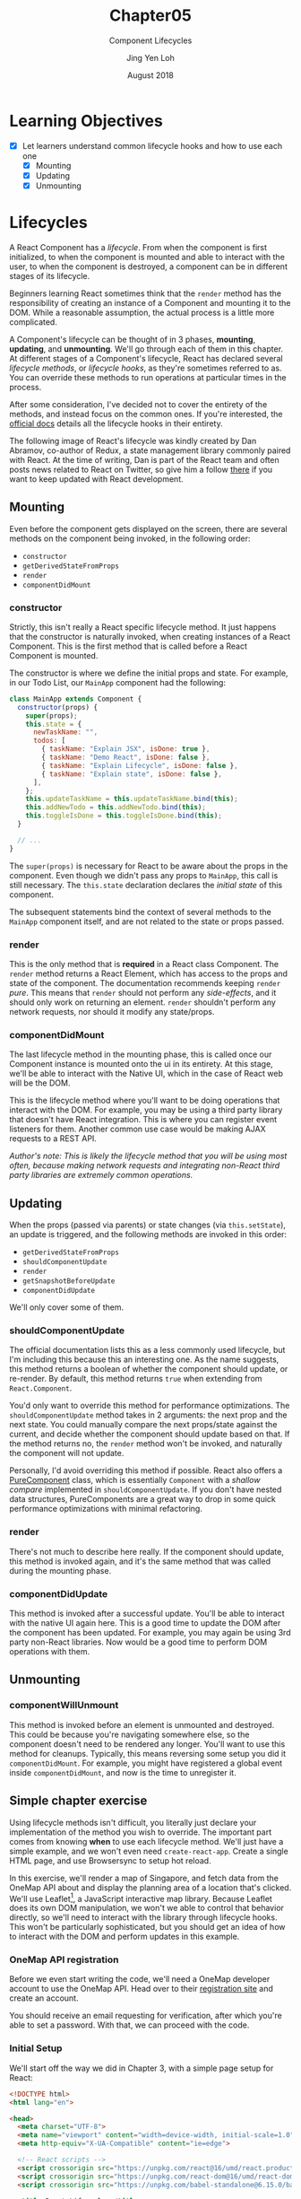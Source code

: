 #+TITLE: Chapter05
#+SUBTITLE: Component Lifecycles
#+AUTHOR: Jing Yen Loh
#+EMAIL: lohjingyen.16@ichat.sp.edu.sg
#+DATE: August 2018

* Learning Objectives
- [X] Let learners understand common lifecycle hooks and how to use each one
  - [X] Mounting
  - [X] Updating
  - [X] Unmounting

* Lifecycles
A React Component has a /lifecycle/. From when the component is first
initialized, to when the component is mounted and able to interact with the
user, to when the component is destroyed, a component can be in different stages
of its lifecycle.

Beginners learning React sometimes think that the ~render~ method has the
responsibility of creating an instance of a Component and mounting it to the
DOM. While a reasonable assumption, the actual process is a little more
complicated.

A Component's lifecycle can be thought of in 3 phases, *mounting*, *updating*,
and *unmounting*. We'll go through each of them in this chapter. At different
stages of a Component's lifecycle, React has declared several /lifecycle
methods/, or /lifecycle hooks/, as they're sometimes referred to as. You can
override these methods to run operations at particular times in the process.

After some consideration, I've decided not to cover the entirety of the methods,
and instead focus on the common ones. If you're interested, the [[https://reactjs.org/docs/react-component.html][official docs]]
details all the lifecycle hooks in their entirety.

The following image of React's lifecycle was kindly created by Dan Abramov,
co-author of Redux, a state management library commonly paired with React. At
the time of writing, Dan is part of the React team and often posts news related
to React on Twitter, so give him a follow [[https://twitter.com/dan_abramov/][there]] if you want to keep updated with
React development.
#+ATTR_HTML:
[[file:lifecycle.jpg]]

** Mounting
Even before the component gets displayed on the screen, there are several
methods on the component being invoked, in the following order:
- ~constructor~
- ~getDerivedStateFromProps~
- ~render~
- ~componentDidMount~

*** constructor
Strictly, this isn't really a React specific lifecycle method. It just happens
that the constructor is naturally invoked, when creating instances of a React
Component. This is the first method that is called before a React Component is
mounted.

The constructor is where we define the initial props and state. For example, in
our Todo List, our ~MainApp~ component had the following:
#+BEGIN_SRC javascript
class MainApp extends Component {
  constructor(props) {
    super(props);
    this.state = {
      newTaskName: "",
      todos: [
        { taskName: "Explain JSX", isDone: true },
        { taskName: "Demo React", isDone: false },
        { taskName: "Explain Lifecycle", isDone: false },
        { taskName: "Explain state", isDone: false },
      ],
    };
    this.updateTaskName = this.updateTaskName.bind(this);
    this.addNewTodo = this.addNewTodo.bind(this);
    this.toggleIsDone = this.toggleIsDone.bind(this);
  }

  // ...
}
#+END_SRC
The ~super(props)~ is necessary for React to be aware about the props in the
component. Even though we didn't pass any props to ~MainApp~, this call is still
necessary. The ~this.state~ declaration declares the /initial state/ of this
component.

The subsequent statements bind the context of several methods to the ~MainApp~
component itself, and are not related to the state or props passed.
*** render
This is the only method that is *required* in a React class Component. The
~render~ method returns a React Element, which has access to the props and state
of the component. The documentation recommends keeping ~render~ /pure/. This
means that ~render~ should not perform any /side-effects/, and it should only
work on returning an element. ~render~ shouldn't perform any network requests,
nor should it modify any state/props.

*** componentDidMount
The last lifecycle method in the mounting phase, this is called once our
Component instance is mounted onto the ui in its entirety. At this stage, we'll
be able to interact with the Native UI, which in the case of React web will be
the DOM.

This is the lifecycle method where you'll want to be doing operations that
interact with the DOM. For example, you may be using a third party library that
doesn't have React integration. This is where you can register event listeners
for them. Another common use case would be making AJAX requests to a REST API.

/Author's note: This is likely the lifecycle method that you will be using most often, because making network requests and integrating non-React third party libraries are extremely common operations./

** Updating
When the props (passed via parents) or state changes (via ~this.setState~), an
update is triggered, and the following methods are invoked in this order:
- ~getDerivedStateFromProps~
- ~shouldComponentUpdate~
- ~render~
- ~getSnapshotBeforeUpdate~
- ~componentDidUpdate~

We'll only cover some of them.

*** shouldComponentUpdate
The official documentation lists this as a less commonly used lifecycle, but I'm
including this because this an interesting one. As the name suggests, this
method returns a boolean of whether the component should update, or re-render.
By default, this method returns ~true~ when extending from ~React.Component~.

You'd only want to override this method for performance optimizations. The
~shouldComponentUpdate~ method takes in 2 arguments: the next prop and the next
state. You could manually compare the next props/state against the current, and
decide whether the component should update based on that. If the method returns
no, the ~render~ method won't be invoked, and naturally the component will not
update.

Personally, I'd avoid overriding this method if possible. React also offers a
[[https://reactjs.org/docs/react-api.html#reactpurecomponent][PureComponent]] class, which is essentially ~Component~ with a /shallow compare/
implemented in ~shouldComponentUpdate~. If you don't have nested data
structures, PureComponents are a great way to drop in some quick performance
optimizations with minimal refactoring.

*** render
There's not much to describe here really. If the component should update, this
method is invoked again, and it's the same method that was called during the
mounting phase.

*** componentDidUpdate
This method is invoked after a successful update. You'll be able to interact
with the native UI again here. This is a good time to update the DOM after the
component has been updated. For example, you may again be using 3rd party
non-React libraries. Now would be a good time to perform DOM operations with
them.

** Unmounting
*** componentWillUnmount
This method is invoked before an element is unmounted and destroyed. This could
be because you're navigating somewhere else, so the component doesn't need to be
rendered any longer. You'll want to use this method for cleanups. Typically,
this means reversing some setup you did it ~componentDidMount~. For example, you
might have registered a global event inside ~componentDidMount~, and now is the
time to unregister it.

** Simple chapter exercise
DEADLINE: <2018-09-06 Thu>
Using lifecycle methods isn't difficult, you literally just declare your
implementation of the method you wish to override. The important part comes
from knowing *when* to use each lifecycle method. We'll just have a simple
example, and we won't even need ~create-react-app~. Create a single HTML page,
and use Browsersync to setup hot reload.

In this exercise, we'll render a map of Singapore, and fetch data from the
OneMap API about and display the planning area of a location that's clicked.
We'll use Leaflet[fn::Specifically, a fork of Leaflet maintained by OneMap from
Singapore Land Authority], a JavaScript interactive map library. Because Leaflet
does its own DOM manipulation, we won't we able to control that behavior
directly, so we'll need to interact with the library through lifecycle hooks.
This won't be particularly sophisticated, but you should get an idea of how to
interact with the DOM and perform updates in this example.

*** OneMap API registration
Before we even start writing the code, we'll need a OneMap developer account to
use the OneMap API. Head over to their [[https://developers.onemap.sg/signup/][registration site]] and create an account.

#+ATTR_HTML: :width 400px
[[file:onemap-signup.PNG]]

You should receive an email requesting for verification, after which you're able
to set a password. With that, we can proceed with the code.

*** Initial Setup
We'll start off the way we did in Chapter 3, with a simple page setup for React:
#+BEGIN_SRC html
<!DOCTYPE html>
<html lang="en">

<head>
  <meta charset="UTF-8">
  <meta name="viewport" content="width=device-width, initial-scale=1.0">
  <meta http-equiv="X-UA-Compatible" content="ie=edge">

  <!-- React scripts -->
  <script crossorigin src="https://unpkg.com/react@16/umd/react.production.min.js"></script>
  <script crossorigin src="https://unpkg.com/react-dom@16/umd/react-dom.production.min.js"></script>
  <script crossorigin src="https://unpkg.com/babel-standalone@6.15.0/babel.min.js"></script>

  <title>React Lifecycles</title>
</head>

<body>

  <div id="root"></div>

  <script type="text/babel">
    class App extends React.Component {
      render() {
        return (
          <h1>Hello!</h1>;
        )
      }
    }

    ReactDOM.render(<App />, document.getElementById('root'));
  </script>

</body>

</html>
#+END_SRC

We'll also need the leaflet library, so add these in the document head:
#+BEGIN_SRC html
<link rel="stylesheet" href="https://cdnjs.cloudflare.com/ajax/libs/leaflet/0.7.3/leaflet.css" />
<script src="https://cdn.onemap.sg/leaflet/onemap-leaflet.js"></script>
#+END_SRC

*** Working with the DOM in componentDidMount
Let's make a component to display a map of Singapore. Unoriginally, I'll name it
~SingaporeMap~, with a ~render~ method that returns a ~div~ with an id[fn::In
practise, hardcoding ids into your renders makes them unreusable, as you won't
be able to have multiple SingaporeMap components with the same id. We're only
doing this because it is a simple example.] ~mapdiv~.
#+BEGIN_SRC javascript
class SingaporeMap extends React.Component {
  render() {
    return <div id="mapdiv" style={{ height }} />;
  }
}
#+END_SRC

We need to tell leaflet to render the map into our ~div~ of id ~mapdiv~, and we
can only do that when we can work with the DOM. Naturally, the lifecycle method
we would want to use is ~componentDidMount~.
#+BEGIN_SRC javascript
componentDidMount() {
  const { x, y } = L.bounds([1.56073, 104.11475], [1.16, 103.502]).getCenter();
  // Create the map on the element with an id of mapdiv
  const leafletMap = L.map('mapdiv').setView([x, y], 12);
  // Create a Tile Layer for the map
  const basemap = L.tileLayer('https://maps-{s}.onemap.sg/v3/Default/{z}/{x}/{y}.png', {
    detectRetina: true,
    maxZoom: 18,
    minZoom: 11
  });

  leafletMap.setMaxBounds([[1.56073, 104.1147], [1.16, 103.502]]);

  // Add the Tile Layer to the map
  basemap.addTo(leafletMap);
}
#+END_SRC

Now we'll change ~App~ to render a ~SingaporeMap~ instead:
#+BEGIN_SRC diff
class App extends React.Component {
  render() {
    return (
-      <h1>Hello!</h1>;
+      <SingaporeMap />;
    )
  }
}
#+END_SRC

You should end up with something like this.

#+ATTR_HTML: :width 500px
[[file:onemap-first-render.PNG]]

The OneMap API has an endpoint for retrieving a planning area, given a set of
coordinates. We wanted to retrieve the planning area of a location that's
clicked, so the first step is retrieving the coordinates of the location
clicked. Leaflet has a click event listener for the map:
#+BEGIN_SRC diff
componentDidMount() {
  // ...

  leafletMap.setMaxBounds([[1.56073, 104.1147], [1.16, 103.502]]);
+  leafletMap.on('click', ({ latlng }) => {
+    console.log(latlng);
+  });

  basemap.addTo(leafletMap);
}
#+END_SRC
Try clicking on some areas around the map, and some log statements should appear
in the console.

*** Passing data up
Of course, we don't want to simply log the coords. We'll pass these coords up to
~App~, which will handle the API request.
#+BEGIN_SRC diff
componentDidMount() {
  // ...

  leafletMap.setMaxBounds([[1.56073, 104.1147], [1.16, 103.502]]);
  leafletMap.on('click', ({ latlng }) => {
-    console.log(latlng);
+    this.props.onLatLng(latlng);
  });

  basemap.addTo(leafletMap);
}
#+END_SRC

So we'll have to pass a prop ~onLatLng~ from ~App~ to ~SingaporeMap~, which
takes in a ~latlng~ as an argument. Modify ~App~ with the following:
#+BEGIN_SRC diff
class App extends React.Component {

+  updateClicked = ({ lat, lng }) => {
+    // confirm we've received the data
+    console.log(lat, lng);
+  }

  render() {
    return (
-      <SingaporeMap />
+      <SingaporeMap
+        onLatLng={this.updateClicked}
+      />
    );
  }
}
#+END_SRC

*** Making network requests in componentDidMount
As again, we don't want to just log the data. We want to send it to OneMap and
retrieve the planning area data. For making network requests, most browsers
support the *fetch* API. We'll use that to send a requests to OneMap. There's
just one little problem: The OneMap API requires you to send an API token which
each request, which is generated by authenticating with the API, using the email
and password you registered with. Rather than retrieving that token manually, we
might as well configure our ~App~ component such that it automatically retrieves
and stores this token for us in its state. As you may have guessed,
~componentDidMount~ is once again our lifecycle method for that.

Looking at the [[https://docs.onemap.sg/#authentication-service-post][documentation]], it seems we have to send our email and password
that we registered with as form data in a POST request. We can construct a
~FormData~ object and POST that via ~fetch~. For simplicity, we can keep the
token in the state, although in production you might want to consider persisting
it somewhere else, e.g. ~localStorage~.
#+BEGIN_SRC diff
+// I like to store API endpoints as their own variables
+const TOKEN_ENDPOINT = 'https://developers.onemap.sg/privateapi/auth/post/getToken';

class App extends React.Component {
+  state = {
+    token: '',
+  }

+  async componentDidMount() {
+    // Construct a form with your email and password
+    const formData = new FormData();
+    formData.append('email', 'your@email.com');
+    formData.append('password', 'YourPassword');
+
+    // Retrieve the response from your request
+    const response = await window.fetch(TOKEN_ENDPOINT, {
+      method: 'post',
+      body: formData,
+    });
+    const json = await response.json();
+
+    // Store the token in the state
+    // The token is in the "access_token" field.
+    // Instead of json['access_token'], we can use json.access_token as well
+    this.setState({ token: json['access_token'] });
+  }

   render() {
     // ...
   }

}
#+END_SRC

*** Setting up the rest
That token will allow us to invoke the planning area API. Let's update the our
~updateClicked~ method to request for the planning area, and retrieve the name
of the planning area, then store it in the state.
#+BEGIN_SRC diff
// I like to store API endpoints as their own variables
const TOKEN_ENDPOINT = 'https://developers.onemap.sg/privateapi/auth/post/getToken';
+const PLANNING_AREA_ENDPOINT = 'https://developers.onemap.sg/privateapi/popapi/getPlanningarea';

class App extends React.Component {
  state = {
    token: '',
+    areaName: '',
  }


  // We can use async and await to make it easier to work with the requests
-  updateClicked = ({ lat, lng }) => {
+  updateClicked = async ({ lat, lng }) => {

-    console.log({ lat, lng });

+    // Encode the URI
+    const endpointStr = encodeURI(`${PLANNING_AREA_ENDPOINT}?token=${this.state.token}&lat=${lat}&lng=${lng}`);

+    // Wait for the response from the API
+    const response = await window.fetch(endpointStr);
+    const json = await response.json();
+    const areaName = json.map(elem => elem['pln_area_n']).join();
+    console.log(areaName);
+    this.setState({ areaName });
  }

}
#+END_SRC
The API returns the an array of objects with a ~pln_area_n~ field. Going through
the documentation, it seems to suggest that only a /single planning area/ will
be retrieved, but since an array of objects is returned [fn::Perhaps they were
preparing the API for potential cases where certain regions might fall into
multiple planning areas.], I decided to play it safe and use a ~.join()~ to
return a single String of all the planning area names.

Try clicking around some areas, and the console should log the area name. Of
course, that's not very useful, so we'll modify ~App~ to display the
coordinates, as well as the area name, instead.
#+BEGIN_SRC diff
class App extends React.Component {
  state = {
    token: '',
    areaName: '',
+    lat: '',
+    lng: '',
  }

  updateClicked = async ({ lat, lng }) => {
    // Encode the URI
    const endpointStr = encodeURI(`${PLANNING_AREA_ENDPOINT}?token=${this.state.token}&lat=${lat}&lng=${lng}`);

    // Wait for the response from the API
    const response = await window.fetch(endpointStr);
    const json = await response.json();
    const areaName = json.map(elem => elem['pln_area_n']).join();
-    console.log(areaName);
-    this.setState({ areaName });
+    this.setState({ areaName, lat, lng });
  }

  render() {
    return (
+      <div>
+        <p>Latitude: {this.state.lat}</p>
+        <p>Longitude: {this.state.lng}</p>
+        <p>Area: {this.state.areaName}</p>
        <SingaporeMap
          onLatLng={this.updateClicked}
        />
+      </div>
    );
  }

}
#+END_SRC

This time, the changes should be displayed each time you click on a spot.
#+ATTR_HTML: :width 400px
[[file:leaflet-final.png]]

** Conclusion
And that's it for the exercise. We didn't dive into other lifecycle methods, but
as long as you understand the different stages of a Component's lifecycle and
what should be performed inside each lifecycle method, you shouldn't have any
troubles using them.

* Exercises
1. At the time of writing (late August 2018), several lifecycle hooks were
   labelled ~UNSAFE~ and will be deprecated in React 17. [[https://reactjs.org/docs/react-component.html][Look into]] those hooks.
   What were they? Why are they being deprecated?
2. Leaflet has a [[https://leafletjs.com/reference-1.3.4.html#popup][popup]] UI layer. Display the name of the planning area at the
   location that was clicked, using a popup. *Hint*: pass the data required as a
   prop, and store the map object in the state. Make use of the
   ~componentDidUpdate~ lifecycle hook as well. Depending on how you structure
   your state, you might need to handle the initial case where certain fields
   might be ~null~.

* Footnotes

[fn:Perhaps they were preparing the API for potential cases where certain regions might fall into multiple planning areas.]

[fn:In practise, hardcoding ids into your renders makes them unreusable, as you won't be able to have multiple SingaporeMap components with the same id. We're only doing this because it is a simple example.]

